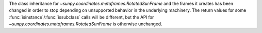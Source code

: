 The class inheritance for `~sunpy.coordinates.metaframes.RotatedSunFrame` and the frames it creates has been changed in order to stop depending on unsupported behavior in the underlying machinery.
The return values for some :func:`isinstance`/:func:`issubclass` calls will be different, but the API for `~sunpy.coordinates.metaframes.RotatedSunFrame` is otherwise unchanged.
